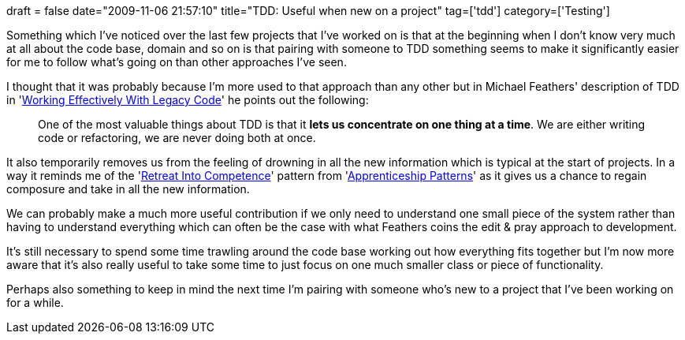 +++
draft = false
date="2009-11-06 21:57:10"
title="TDD: Useful when new on a project"
tag=['tdd']
category=['Testing']
+++

Something which I've noticed over the last few projects that I've worked on is that at the beginning when I don't know very much at all about the code base, domain and so on is that pairing with someone to TDD something seems to make it significantly easier for me to follow what's going on than other approaches I've seen.

I thought that it was probably because I'm more used to that approach than any other but in Michael Feathers' description of TDD in 'http://www.amazon.com/gp/product/0131177052?ie=UTF8&tag=marneesblo-20&linkCode=as2&camp=1789&creative=390957&creativeASIN=0131177052[Working Effectively With Legacy Code]' he points out the following:

____
One of the most valuable things about TDD is that it *lets us concentrate on one thing at a time*. We are either writing code or refactoring, we are never doing both at once.
____

It also temporarily removes us from the feeling of drowning in all the new information which is typical at the start of projects. In a way it reminds me of the 'http://apprenticeship.oreilly.com/wiki/retreat_into_competence[Retreat Into Competence]' pattern from 'http://www.amazon.com/gp/product/0596518382?ie=UTF8&tag=marneesblo-20&linkCode=as2&camp=1789&creative=390957&creativeASIN=0596518382[Apprenticeship Patterns]' as it gives us a chance to regain composure and take in all the new information.

We can probably make a much more useful contribution if we only need to understand one small piece of the system rather than having to understand everything which can often be the case with what Feathers coins the edit & pray approach to development.

It's still necessary to spend some time trawling around the code base working out how everything fits together but I'm now more aware that it's also really useful to take some time to just focus on one much smaller class or piece of functionality.

Perhaps also something to keep in mind the next time I'm pairing with someone who's new to a project that I've been working on for a while.
